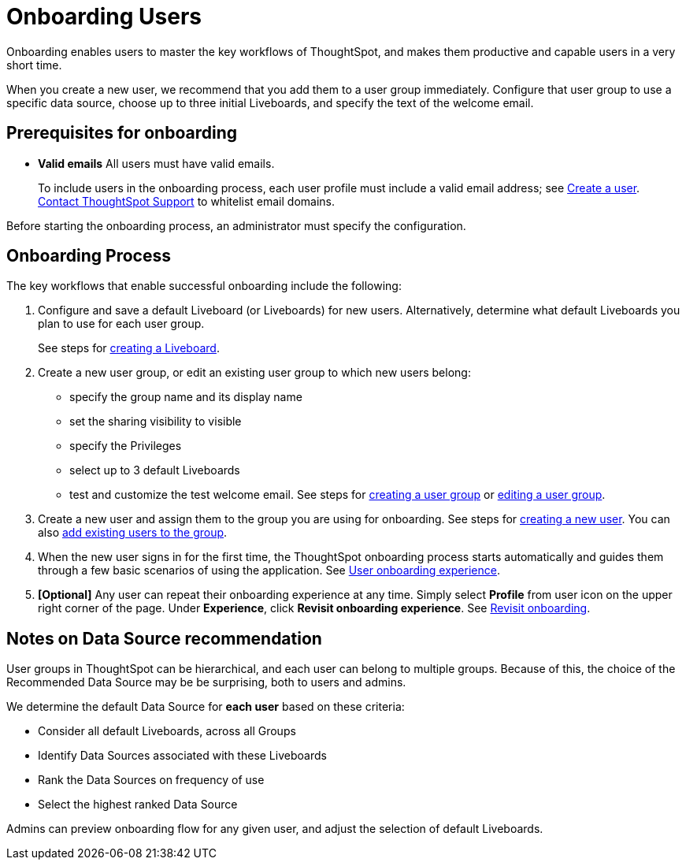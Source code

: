 = Onboarding Users
:experimental:
:last_updated: 11/05/2021
:linkattrs:
:page-layout: default-cloud
:page-aliases: /end-user/onboarding/intro-onboarding.adoc
:description: Guided onboarding simplifies the initial engagement that new users have with ThoughtSpot, and encourages adoption throughout your organization.



Onboarding enables users to master the key workflows of ThoughtSpot, and makes them productive and capable users in a very short time.

When you create a new user, we recommend that you add them to a user group immediately.
Configure that user group to use a specific data source, choose up to three initial Liveboards, and specify the text of the welcome email.

[#onboarding-prerequisites]
== Prerequisites for onboarding

* *Valid emails*  All users must have valid emails.
+
To include users in the onboarding process, each user profile must include a valid email address;
see xref:user-management.adoc#add-user[Create a user].
https://community.thoughtspot.com/customers/s/contactsupport[Contact ThoughtSpot Support] to whitelist email domains.

Before starting the onboarding process, an administrator must specify the configuration.

[#onboarding-process]
== Onboarding Process

The key workflows that enable successful onboarding include the following:

. Configure and save a default Liveboard (or Liveboards) for new users.
Alternatively, determine what default Liveboards you plan to use for each user group.
+
See steps for xref:liveboard.adoc#create-a-liveboard[creating a Liveboard].

. Create a new user group, or edit an existing user group to which new users belong:
 ** specify the group name and its display name
 ** set the sharing visibility to visible
 ** specify the Privileges
 ** select up to 3 default Liveboards
 ** test and customize the test welcome email.
See steps for xref:group-management.adoc#add-group[creating a user group] or xref:group-management.adoc#edit-group[editing a user group].
. Create a new user and assign them to the group you are using for onboarding.
See steps for xref:user-management.adoc#add-user[creating a new user].
You can also xref:group-management.adoc#change-users[add existing users to the group].
. When the new user signs in for the first time, the ThoughtSpot onboarding process starts automatically and guides them through a few basic scenarios of using the application.
See xref:user-onboarding-experience.adoc[User onboarding experience].
. *[Optional]* Any user can repeat their onboarding experience at any time.
Simply select *Profile* from user icon on the upper right corner of the page.
Under *Experience*, click *Revisit onboarding experience*.
See xref:user-profile.adoc#onboarding[Revisit onboarding].

// SCAL-51041

[#data-source-recommendation]
== Notes on Data Source recommendation

User groups in ThoughtSpot can be hierarchical, and each user can belong to multiple groups.
Because of this, the choice of the Recommended Data Source may be be surprising, both to users and admins.

We determine the default Data Source for *each user* based on these criteria:

* Consider all default Liveboards, across all Groups
* Identify Data Sources associated with these Liveboards
* Rank the Data Sources on frequency of use
* Select the highest ranked Data Source

Admins can preview onboarding flow for any given user, and adjust the selection of default Liveboards.
